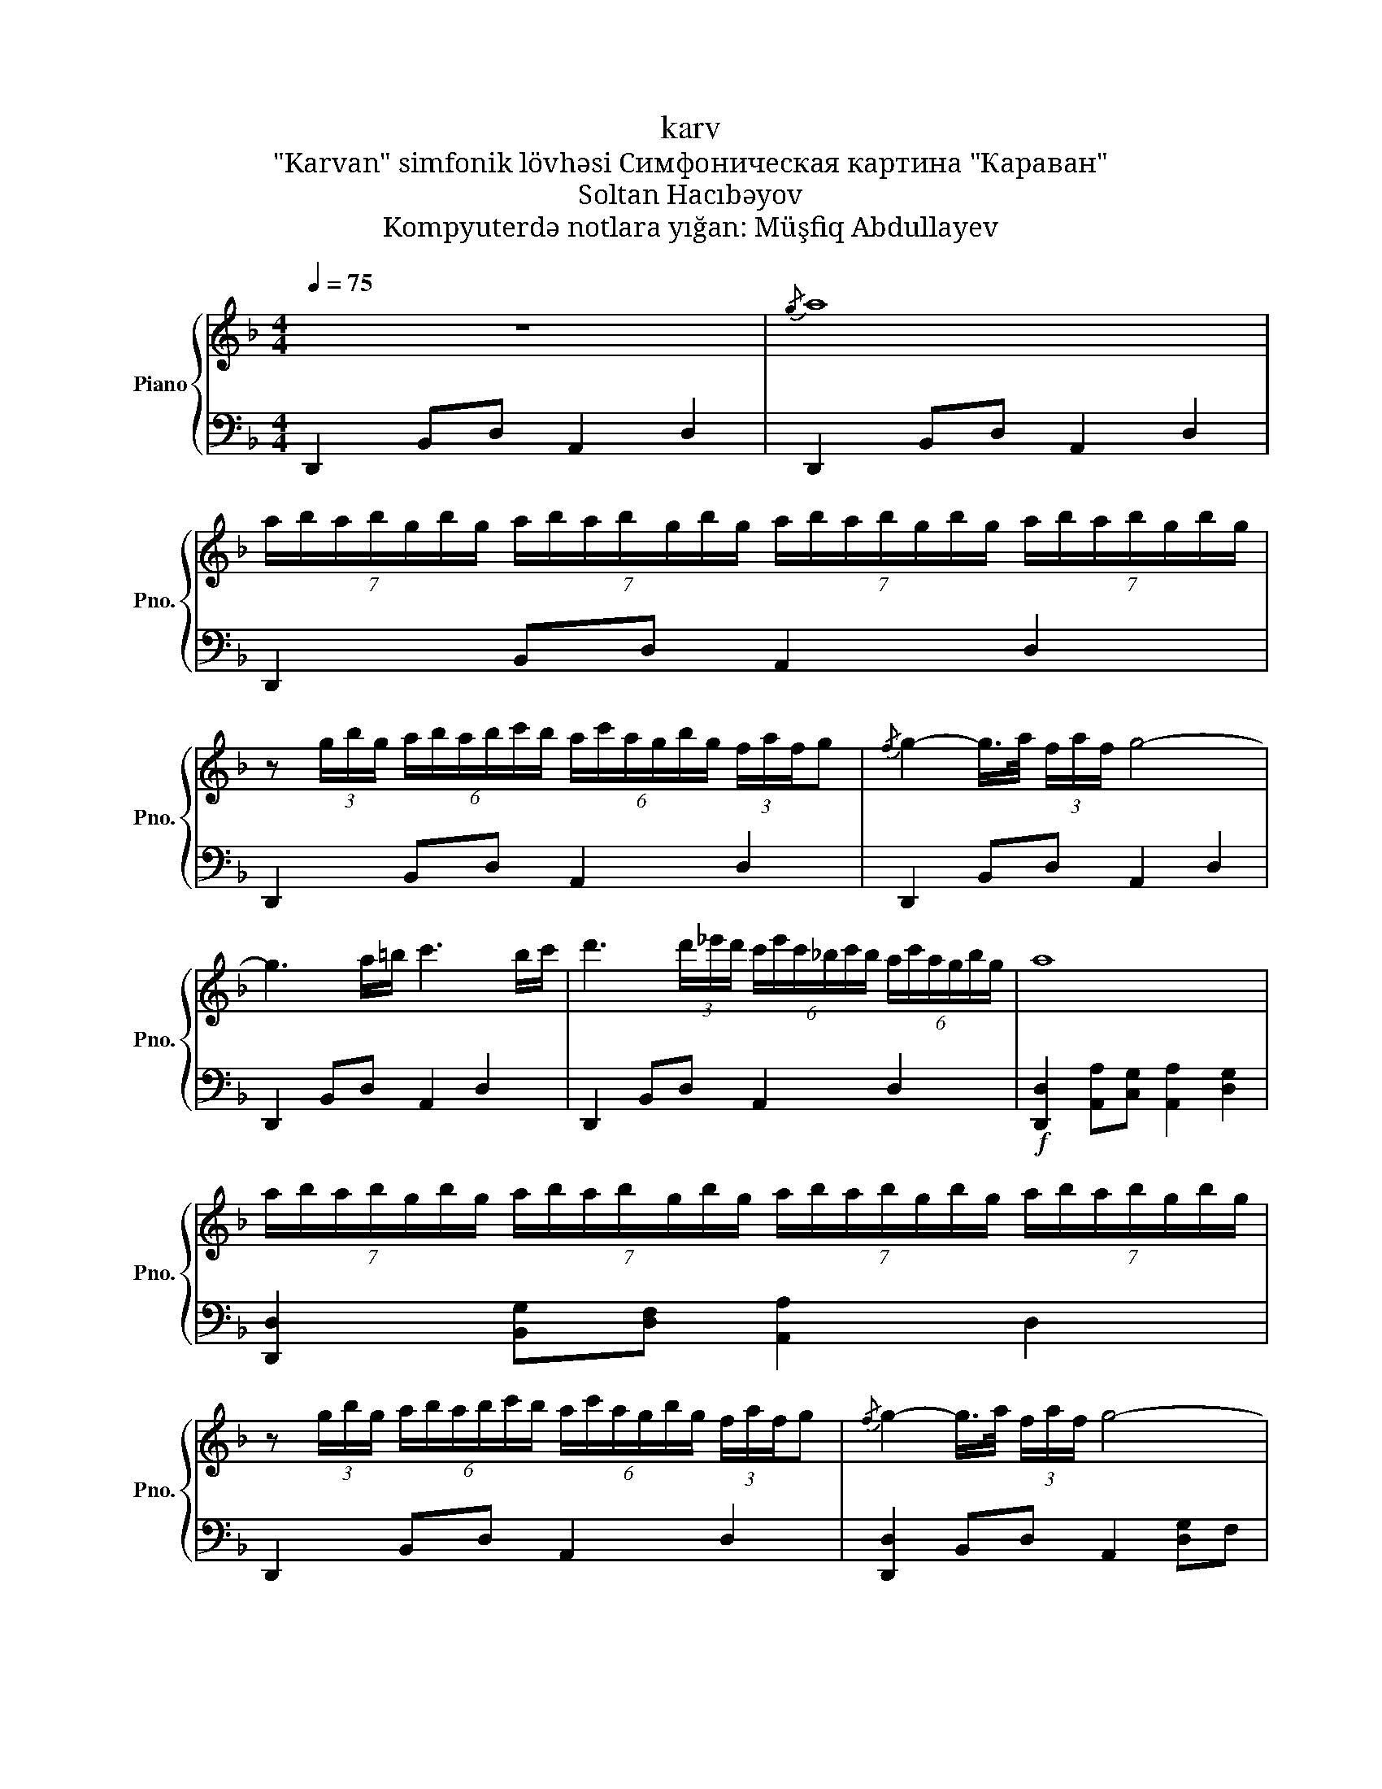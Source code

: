 X:1
T:karv
T: "Karvan" simfonik lövhəsi Симфоническая картина "Караван" 
T:Soltan Hacıbəyov
T:Kompyuterdə notlara yığan: Müşfiq Abdullayev
%%score { 1 | 2 }
L:1/8
Q:1/4=75
M:4/4
K:F
V:1 treble nm="Piano" snm="Pno."
V:2 bass 
V:1
 z8 |{/g} a8 | %2
 (7:4:7a/b/a/b/g/b/g/ (7:4:7a/b/a/b/g/b/g/ (7:4:7a/b/a/b/g/b/g/ (7:4:7a/b/a/b/g/b/g/ | %3
 z (3g/b/g/ (6:4:6a/b/a/b/c'/b/ (6:4:6a/c'/a/g/b/g/ (3f/a/f/g |{/f} g2- g/>a/ (3f/a/f/ g4- | %5
 g3 a/=b/ c'3 b/c'/ | d'3 (3d'/_e'/d'/ (6:4:6c'/e'/c'/_b/c'/b/ (6:4:6a/c'/a/g/b/g/ | a8 | %8
 (7:4:7a/b/a/b/g/b/g/ (7:4:7a/b/a/b/g/b/g/ (7:4:7a/b/a/b/g/b/g/ (7:4:7a/b/a/b/g/b/g/ | %9
 z (3g/b/g/ (6:4:6a/b/a/b/c'/b/ (6:4:6a/c'/a/g/b/g/ (3f/a/f/g |{/f} g2- g/>a/ (3f/a/f/ g4- | %11
 g2- g z (7:4:7g/a/g/a/f/a/f/ (7:4:7g/a/g/a/f/a/f/ | %12
 (7:4:7g/a/g/a/f/a/f/ (7:4:7g/a/g/a/f/a/f/ z (3f/a/f/ (6:4:6g/a/g/a/b/a/ | %13
 (6:4:6g/b/g/f/a/f/ (3e/g/e/f- f2 (6:4:6e/g/e/f/g/f/ | %14
 (6:4:6g/b/g/f/a/f/ (6:4:6e/g/e/d/f/d/ _e3 f/4e/4d/4c/4 | d6 z2 |] %16
V:2
 D,,2 B,,D, A,,2 D,2 | D,,2 B,,D, A,,2 D,2 | D,,2 B,,D, A,,2 D,2 | D,,2 B,,D, A,,2 D,2 | %4
 D,,2 B,,D, A,,2 D,2 | D,,2 B,,D, A,,2 D,2 | D,,2 B,,D, A,,2 D,2 | %7
!f! [D,,D,]2 [A,,A,][C,G,] [A,,A,]2 [D,G,]2 | [D,,D,]2 [B,,G,][D,F,] [A,,A,]2 D,2 | %9
 D,,2 B,,D, A,,2 D,2 | [D,,D,]2 B,,D, A,,2 [D,G,]F, | [D,,G,]2 [B,,F,]D, [A,,_E,]2 [D,F,]E, | %12
 [D,,D,]2 B,,D, A,,2 D,2 | [D,,D,]2 B,,D, A,,2 D,2 | [D,,D,]2 B,,D, A,,2 D,2 | %15
 [D,,D,]2 B,,D, A,,2 D,2 |] %16

